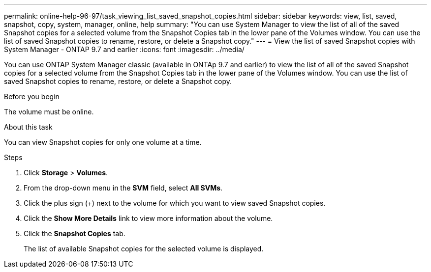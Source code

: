 ---
permalink: online-help-96-97/task_viewing_list_saved_snapshot_copies.html
sidebar: sidebar
keywords: view, list, saved, snapshot, copy, system, manager, online, help
summary: "You can use System Manager to view the list of all of the saved Snapshot copies for a selected volume from the Snapshot Copies tab in the lower pane of the Volumes window. You can use the list of saved Snapshot copies to rename, restore, or delete a Snapshot copy."
---
= View the list of saved Snapshot copies with System Manager - ONTAP 9.7 and earlier
:icons: font
:imagesdir: ../media/

[.lead]
You can use ONTAP System Manager classic (available in ONTAp 9.7 and earlier) to view the list of all of the saved Snapshot copies for a selected volume from the Snapshot Copies tab in the lower pane of the Volumes window. You can use the list of saved Snapshot copies to rename, restore, or delete a Snapshot copy.

.Before you begin

The volume must be online.

.About this task

You can view Snapshot copies for only one volume at a time.

.Steps

. Click *Storage* > *Volumes*.
. From the drop-down menu in the *SVM* field, select *All SVMs*.
. Click the plus sign (+) next to the volume for which you want to view saved Snapshot copies.
. Click the *Show More Details* link to view more information about the volume.
. Click the *Snapshot Copies* tab.
+
The list of available Snapshot copies for the selected volume is displayed.
